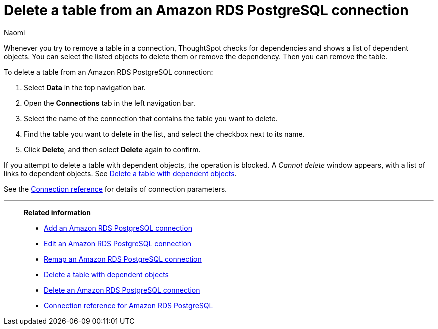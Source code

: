 = Delete a table from an {connection} connection
:last_updated: 4/21/2023
:author: Naomi
:linkattrs:
:page-aliases:
:experimental:
:connection: Amazon RDS PostgreSQL
:description: Learn how to delete a table from an Amazon RDS PostgreSQL connection.

Whenever you try to remove a table in a connection, ThoughtSpot checks for dependencies and shows a list of dependent objects.
You can select the listed objects to delete them or remove the dependency.
Then you can remove the table.

To delete a table from an {connection} connection:

. Select *Data* in the top navigation bar.
. Open the *Connections* tab in the left navigation bar.
. Select the name of the connection that contains the table you want to delete.
. Find the table you want to delete in the list, and select the checkbox next to its name.
. Click *Delete*, and then select *Delete* again to confirm.

If you attempt to delete a table with dependent objects, the operation is blocked.
A _Cannot delete_ window appears, with a list of links to dependent objects.
See xref:connections-amazon-rds-postgresql-delete-table-dependencies.adoc[Delete a table with dependent objects].

See the xref:connections-amazon-rds-postgresql-reference.adoc[Connection reference] for details of connection parameters.

'''
> **Related information**
>
> * xref:connections-amazon-rds-postgresql-add.adoc[Add an {connection} connection]
> * xref:connections-amazon-rds-postgresql-edit.adoc[Edit an {connection} connection]
> * xref:connections-amazon-rds-postgresql-remap.adoc[Remap an {connection} connection]
> * xref:connections-amazon-rds-postgresql-delete-table-dependencies.adoc[Delete a table with dependent objects]
> * xref:connections-amazon-rds-postgresql-delete.adoc[Delete an {connection} connection]
> * xref:connections-amazon-rds-postgresql-reference.adoc[Connection reference for {connection}]